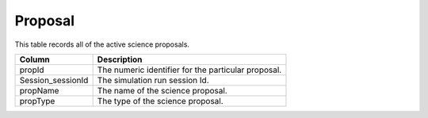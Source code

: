 .. _database-tables-proposal:

========
Proposal
========

This table records all of the active science proposals.

.. list-table:: 
    :header-rows: 1

    * -  Column
      -  Description
    * -  propId
      -  The numeric identifier for the particular proposal.
    * -  Session_sessionId
      -  The simulation run session Id.
    * -  propName
      -  The name of the science proposal.
    * -  propType
      -  The type of the science proposal.
